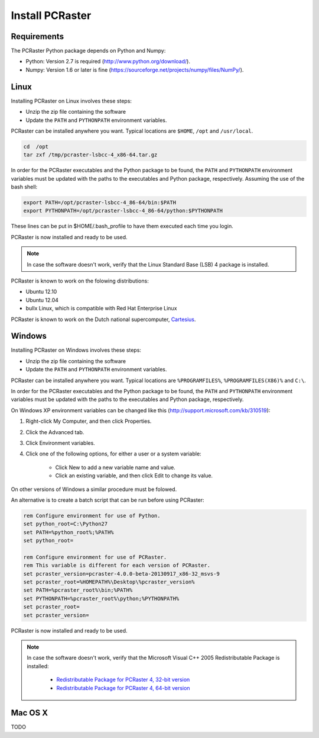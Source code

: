 Install PCRaster
================


Requirements
------------
The PCRaster Python package depends on Python and Numpy:

* Python: Version 2.7 is required (http://www.python.org/download/).
* Numpy: Version 1.6 or later is fine (https://sourceforge.net/projects/numpy/files/NumPy/).


Linux
-----
Installing PCRaster on Linux involves these steps:

* Unzip the zip file containing the software
* Update the ``PATH`` and ``PYTHONPATH`` environment variables.

PCRaster can be installed anywhere you want. Typical locations are ``$HOME``, ``/opt`` and ``/usr/local``.

.. code-block:: bash

   cd  /opt
   tar zxf /tmp/pcraster-lsbcc-4_x86-64.tar.gz

In order for the PCRaster executables and the Python package to be found, the ``PATH`` and ``PYTHONPATH`` environment variables must be updated with the paths to the executables and Python package, respectively. Assuming the use of the bash shell:

.. code-block:: bash

   export PATH=/opt/pcraster-lsbcc-4_86-64/bin:$PATH
   export PYTHONPATH=/opt/pcraster-lsbcc-4_86-64/python:$PYTHONPATH

These lines can be put in $HOME/.bash_profile to have them executed each time you login.

PCRaster is now installed and ready to be used.

.. note::

   In case the software doesn't work, verify that the Linux Standard Base (LSB) 4 package is installed.

PCRaster is known to work on the folowing distributions:

* Ubuntu 12.10
* Ubuntu 12.04
* bullx Linux, which is compatible with Red Hat Enterprise Linux

PCRaster is known to work on the Dutch national supercomputer, `Cartesius`_.

.. _Cartesius: https://www.surfsara.nl/systems/cartesius

Windows
-------
Installing PCRaster on Windows involves these steps:

* Unzip the zip file containing the software
* Update the ``PATH`` and ``PYTHONPATH`` environment variables.

PCRaster can be installed anywhere you want. Typical locations are ``%PROGRAMFILES%``, ``%PROGRAMFILES(X86)%`` and ``C:\``.

In order for the PCRaster executables and the Python package to be found, the ``PATH`` and ``PYTHONPATH`` environment variables must be updated with the paths to the executables and Python package, respectively.

On Windows XP environment variables can be changed like this (http://support.microsoft.com/kb/310519):

#. Right-click My Computer, and then click Properties.
#. Click the Advanced tab.
#. Click Environment variables.
#. Click one of the following options, for either a user or a system variable:

    * Click New to add a new variable name and value.
    * Click an existing variable, and then click Edit to change its value.

On other versions of Windows a similar procedure must be folowed.

An alternative is to create a batch script that can be run before using PCRaster:

.. code-block:: bat

   rem Configure environment for use of Python.
   set python_root=C:\Python27
   set PATH=%python_root%;%PATH%
   set python_root=

   rem Configure environment for use of PCRaster.
   rem This variable is different for each version of PCRaster.
   set pcraster_version=pcraster-4.0.0-beta-20130917_x86-32_msvs-9
   set pcraster_root=%HOMEPATH%\Desktop\%pcraster_version%
   set PATH=%pcraster_root%\bin;%PATH%
   set PYTHONPATH=%pcraster_root%\python;%PYTHONPATH%
   set pcraster_root=
   set pcraster_version=

PCRaster is now installed and ready to be used.

.. note::

   In case the software doesn't work, verify that the Microsoft Visual C++ 2005 Redistributable Package is installed:

     * `Redistributable Package for PCRaster 4, 32-bit version`_
     * `Redistributable Package for PCRaster 4, 64-bit version`_

.. _Redistributable Package for PCRaster 4, 32-bit version: http://www.microsoft.com/en-us/download/details.aspx?id=3387
.. _Redistributable Package for PCRaster 4, 64-bit version: http://www.microsoft.com/en-us/download/details.aspx?id=21254


Mac OS X
--------
TODO

